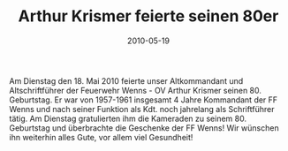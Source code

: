 #+TITLE: Arthur Krismer feierte seinen 80er
#+DATE: 2010-05-19
#+FACEBOOK_URL: 

Am Dienstag den 18. Mai 2010 feierte unser Altkommandant und Altschriftführer der Feuerwehr Wenns - OV Arthur Krismer seinen 80. Geburtstag. Er war von 1957-1961 insgesamt 4 Jahre Kommandant der FF Wenns und nach seiner Funktion als Kdt. noch jahrelang als Schriftführer tätig. Am Dienstag gratulierten ihm die Kameraden zu seinem 80. Geburtstag und überbrachte die Geschenke der FF Wenns! Wir wünschen ihn weiterhin alles Gute, vor allem viel Gesundheit!
